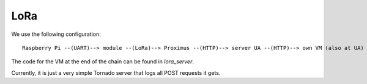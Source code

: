LoRa
====

We use the following configuration::

	Raspberry Pi --(UART)--> module --(LoRa)--> Proximus --(HTTP)--> server UA --(HTTP)--> own VM (also at UA)

The code for the VM at the end of the chain can be found in `lora_server`.

Currently, it is just a very simple Tornado server that logs all POST requests it gets.

